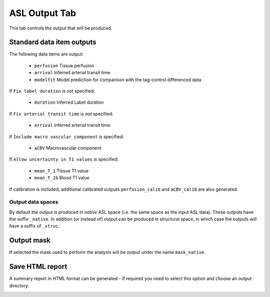 ASL Output Tab
==============

This tab controls the output that will be produced.

.. image:: screenshots/asl_output.png

Standard data item outputs
--------------------------

The following data items are output:

  - ``perfusion`` Tissue perfusion
  - ``arrival`` Inferred arterial transit time
  - ``modelfit`` Model prediction for comparison with the tag-control differenced data

If ``Fix label duration`` is *not* specified:

  - ``duration`` Inferred Label duration

If ``Fix arterial transit time`` is *not* specified:

  - ``arrival`` Inferred arterial transit time

If ``Include macro vascular component`` *is* specified:

  - ``aCBV`` Macrovascular component
  
If ``Allow uncertainty in T1 values`` *is* specified:

  - ``mean_T_1`` Tissue T1 value
  - ``mean_T_1b`` Blood T1 value

If calibration is included, additional calibrated outputs ``perfusion_calib`` and ``aCBV_calib``
are also generated.

Output data spaces
^^^^^^^^^^^^^^^^^^

By default the output is produced in `native` ASL space (i.e. the same space as the input
ASL data). These outputs have the suffix ``_native``. In addition (or instead of) output
can be produced in structural space, in which case the outputs will have a suffix of ``_struc``.

Output mask
-----------

If selected the mask used to perform the analysis will be output under the name ``mask_native``.

Save HTML report
----------------

A summary report in HTML format can be generated - if required you need to select this option
and choose an output directory:

.. image:: screenshots/asl_output_report.png
